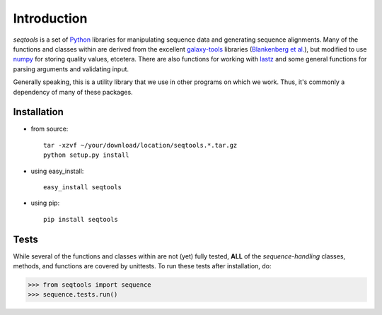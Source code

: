 Introduction
============

*seqtools* is a set of Python_ libraries for manipulating sequence data and 
generating sequence alignments.  Many of the functions and classes
within are derived from the excellent galaxy-tools_ libraries 
(`Blankenberg et al. <http://dx.doi.org/10.1093/bioinformatics/btq281>`_),
but modified to use numpy_ for storing quality values, etcetera.  There
are also functions for working with lastz_ and some general functions
for parsing arguments and validating input.

Generally speaking, this is a utility library that we use in other
programs on which we work.  Thus, it's commonly a dependency of many of
these packages.

Installation
------------

- from source::

    tar -xzvf ~/your/download/location/seqtools.*.tar.gz
    python setup.py install

- using easy_install::

    easy_install seqtools

- using pip::

    pip install seqtools


Tests
-----

While several of the functions and classes within are not (yet) fully tested,
**ALL** of the *sequence-handling* classes, methods, and functions are
covered by unittests.  To run these tests after installation, do:

>>> from seqtools import sequence
>>> sequence.tests.run()

.. _Python: http://www.python.org/
.. _galaxy-tools: http://bitbucket.org/galaxy/galaxy-dist/src/
.. _numpy: http://numpy.scipy.org/
.. _lastz: http://www.bx.psu.edu/~rsharris/lastz/
